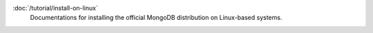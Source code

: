 .. class:: toc

   :doc:`/tutorial/install-on-linux`
      Documentations for installing the official MongoDB distribution on
      Linux-based systems.

